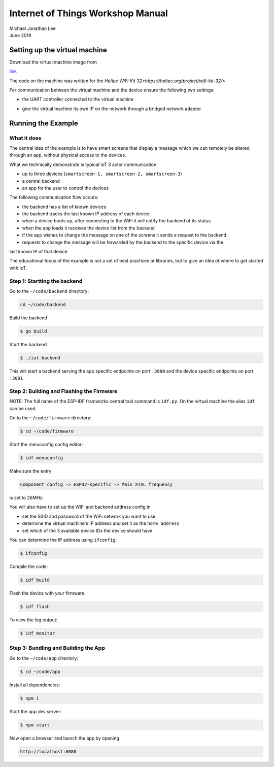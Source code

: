 **********************************
Internet of Things Workshop Manual
**********************************

.. class:: center

| Michael Jonathan Lee
| June 2019


Setting up the virtual machine
##############################

Download the virtual machine image from 

`<link>`_

The code on the machine was written for the 
`Heltec WiFi Kit 32<https://heltec.org/project/wifi-kit-32/>`

.. image:: img/helltec-wifi-kit.jpg
    :align: center
    :width: 150

For communication between the virtual machine and the device ensure the following two
settings:

* the UART controller connected to the virtual machine

.. image:: img/virtualbox-uart.png
    :align: center
    :width: 200

* give the virtual machine its own IP on the network through a bridged network adapter
        
.. image:: img/virtualbox-bridged-network-adapter.png
    :align: center
    :width: 200

Running the Example
###################

What it does
------------

The central idea of the example is to have smart screens that display a message which we can
remotely be altered through an app, without physical access to the devices.

.. image:: img/things.jpg
    :align: center
    :width: 300

What we technically demonstrate is typical IoT 3 actor communication:

* up to three devices (``smartscreen-1, smartscreen-2, smartscreen-3``)
* a central backend
* an app for the user to control the devices

.. image:: img/communication-triangle.png
    :align: center
    :width: 150

The following communication flow occurs:

* the backend has a list of known devices
* the backend tracks the last known IP address of each device
* when a device boots up, after connecting to the WiFi it will notify the backend of its status
* when the app loads it receives the device list from the backend
* if the app wishes to change the message on one of the screens it sends a request to the backend
* requests to change the message will be forwarded by the backend to the specific device via the
last known IP of that device

The educational focus of the example is not a set of best practices or libraries, but to
give an idea of where to get started with IoT.

Step 1: Startting the backend
-----------------------------

Go to the ``~/code/backend`` directory:

.. code:: bash

    cd ~/code/backend

Build the backend

.. code:: bash

    $ go build

Start the backend

.. code:: bash

    $ ./iot-backend

This will start a backend serving the app specific endpoints on port ``:3000`` and
the device specific endpoints on port ``:3001``

Step 2: Building and Flashing the Firmware
------------------------------------------

NOTE: The full name of the ESP-IDF framworks central tool command is ``idf.py``. On the virtual
machine the alias ``idf`` can be used.

Go to the ``~/code/firmware`` directory:

.. code:: bash

    $ cd ~/code/firmware

Start the menuconfig config editor:

.. code:: bash

    $ idf menuconfig

Make sure the entry

.. code::

    Component config -> ESP32-specific -> Main XTAL frequency

is set to 26MHz:

.. image:: img/idf-menuconfig.png

.. image:: img/menuconfig-esp32-specific.png

.. image:: img/menuconfig-main-xtal.png

You will also have to set up the WiFi and backend address config in

.. cdoe::

    Component config -> smartscreen

* set the SSID and password of the WiFi network you want to use
* determine the virtual machine's IP address and set it as the ``home address``
* set which of the 3 available device IDs the device should have


.. image:: img/menuconfig-smartscreen.png

You can determine the IP address using ``ifconfig``:

.. code:: bash

    $ ifconfig

.. image:: img/determine-ip.png

Compile the code:

.. code:: bash

    $ idf build

Flash the device with your firmware:

.. code:: bash

    $ idf flash

To view the log output:

.. code:: bash

    $ idf monitor

Step 3: Bundling and Building the App
-------------------------------------

Go to the ``~/code/app`` directory:

.. code:: bash

    $ cd ~/code/app

Install all dependencies:

.. code:: bash

    $ npm i

Start the app dev server:

.. code:: bash

    $ npm start

Now open a browser and launch the app by opening

.. code::

    http://localhost:8080

.. image:: img/app-and-backend.png
